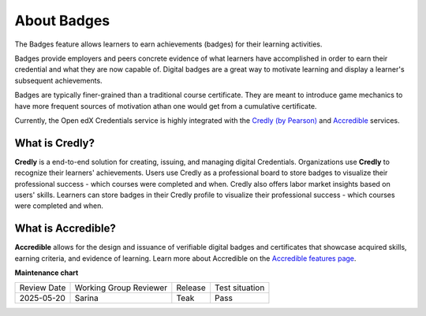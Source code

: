 .. _About Badges:

About Badges
############

.. tags:: educator, concept

The Badges feature allows learners to earn achievements (badges) for their learning activities.

Badges provide employers and peers concrete evidence of what learners have
accomplished in order to earn their credential and what they are now capable of.
Digital badges are a great way to motivate learning and display a learner's
subsequent achievements.

Badges are typically finer-grained than a traditional course certificate. They
are meant to introduce game mechanics to have more frequent sources of
motivation athan one would get from a cumulative certificate.

Currently, the Open edX Credentials service is highly integrated with the `Credly (by
Pearson)`_ and `Accredible`_ services.

What is Credly?
***************

**Credly** is a end-to-end solution for creating, issuing, and managing digital
Credentials. Organizations use **Credly** to recognize their learners'
achievements. Users use Credly as a professional board to store badges to
visualize their professional success - which courses were completed and when.
Credly also offers labor market insights based on users' skills. Learners can
store badges in their Credly profile to visualize their professional success -
which courses were completed and when.

What is Accredible?
********************

**Accredible** allows for the design and issuance of verifiable digital badges and
certificates that showcase acquired skills, earning criteria, and evidence of
learning. Learn more about Accredible on the `Accredible features page`_.

.. seealso::

   :ref:`Setting Up Badges`

   :ref:`Enable Badges`


**Maintenance chart**

+--------------+-------------------------------+----------------+--------------------------------+
| Review Date  | Working Group Reviewer        |   Release      |Test situation                  |
+--------------+-------------------------------+----------------+--------------------------------+
| 2025-05-20   | Sarina                        | Teak           |  Pass                          |
+--------------+-------------------------------+----------------+--------------------------------+

.. _Credly (by Pearson): https://info.credly.com/
.. _Accredible: https://www.accredible.com/
.. _Accredible features page: https://www.accredible.com/features